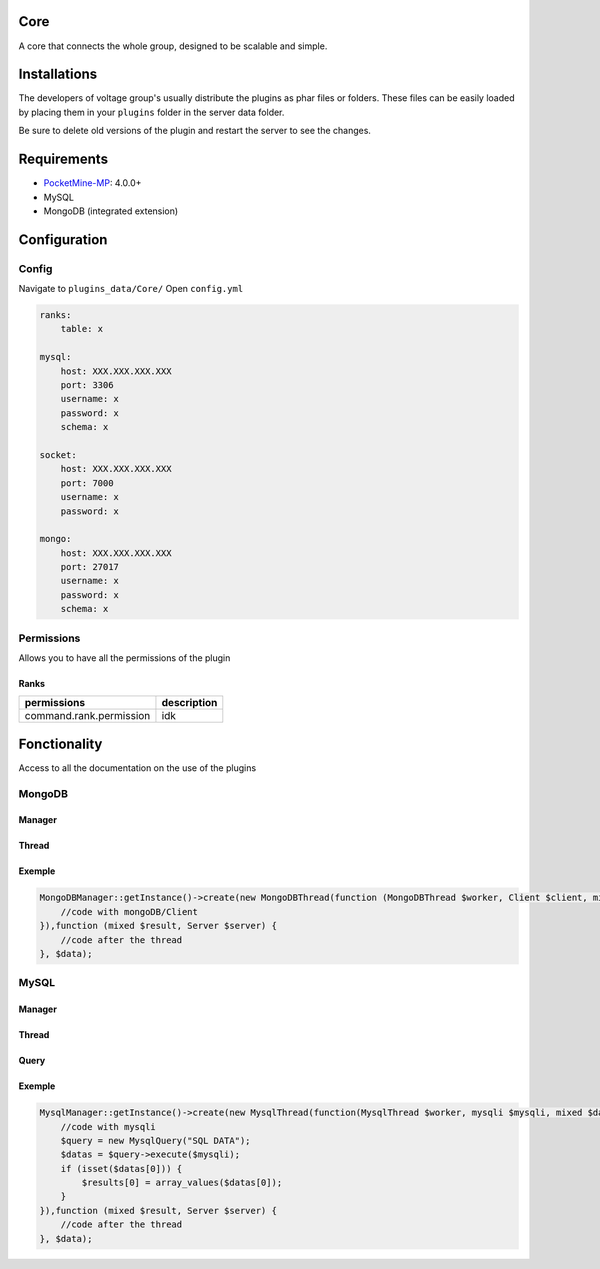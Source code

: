 .. image:: images/plugins/core.png
  :width: 150px
  :alt: Core
  :align: center

Core
====
A core that connects the whole group, designed to be scalable and simple.

Installations
=============
The developers of voltage group's usually distribute the plugins as phar files or folders. These files can be easily loaded by placing them in your ``plugins`` folder in the server data folder.

Be sure to delete old versions of the plugin and restart the server to see the changes.

Requirements
============
* `PocketMine-MP <https://github.com/pmmp/PocketMine-MP>`__: 4.0.0+
* MySQL
* MongoDB (integrated extension)

Configuration
=============

Config
------
Navigate to ``plugins_data/Core/`` Open ``config.yml``

.. code-block:: yaml

    ranks:
        table: x

    mysql:
        host: XXX.XXX.XXX.XXX
        port: 3306
        username: x
        password: x
        schema: x

    socket:
        host: XXX.XXX.XXX.XXX
        port: 7000
        username: x
        password: x

    mongo:
        host: XXX.XXX.XXX.XXX
        port: 27017
        username: x
        password: x
        schema: x


Permissions
-----------
Allows you to have all the permissions of the plugin

Ranks
^^^^^
+--------------------------+-------------+
| permissions              | description |
+==========================+=============+
| command.rank.permission  | idk         |
+--------------------------+-------------+

Fonctionality
=============
Access to all the documentation on the use of the plugins

MongoDB
-------

Manager
^^^^^^^

.. py:class:: MongoDBManager

    Allows the use of MongDB in async within voltage.

    .. py:staticmethod:: getInstance()

        Is used to retrieve the class MongoDBManager.

    .. py:method:: create(MongoDBThread $thread, ?Closure $onCompletion = null, mixed $data = null) : ?MongoDBThread

        Allows mongodb to be used in a simpler and more optimized environment.

        :param MongoDBThread $thread: Allows to define, add, modify elements to the database in asynchronous mode
        :param Closure $onCompletion: Allows to retrieve the selected elements after the execution of the thread
        :param mixed $data: allows to define a variable without serialization within the thread

    .. py:method:: getSchema() : string

        Allows to retrieve the name of the used schema.

Thread
^^^^^^

.. py:class:: MongoDBThread

    Allows to execute the use of mongo within the same thread

    .. py:method:: call(mixed $data) : void

        Allows you to call the call inserter function in the constructor

        :param mixed $data: Allows to define a variable without serialization within the thread

    .. py:method:: getOnRun() : ?Closure

        Allows to retrieve the function inserted in the constructor

    .. py:method:: getData() : mixed

        Recovering entered data

    .. py:method:: setMongoData(array $data) : void

        Save the mongo database in order to use it

        :param array $data: A array with all the connection data

Exemple
^^^^^^^

.. code-block:: php

    MongoDBManager::getInstance()->create(new MongoDBThread(function (MongoDBThread $worker, Client $client, mixed $data, string $schema) {
        //code with mongoDB/Client
    }),function (mixed $result, Server $server) {
        //code after the thread
    }, $data);

MySQL
-------

Manager
^^^^^^^

.. py:class:: MysqlManager

    Allows the use of Mysql in async within voltage.

    .. py:staticmethod:: getInstance()

        Is used to retrieve the class MysqlManager.

    .. py:method:: create(MysqlThread $thread, Closure $onCompletion = null, mixed $data = null): ?MysqlThread

        Allows mysql to be used in a simpler and more optimized environment.

        :param MysqlThread $thread: Allows to define, add, modify elements to the database in asynchronous mode
        :param Closure $onCompletion: Allows to retrieve the selected elements after the execution of the thread
        :param mixed $data: allows to define a variable without serialization within the thread

Thread
^^^^^^

.. py:class:: MysqlThread

    Allows to execute the use of mysql within the same thread

    .. py:method:: call(mixed $data) : void

        Allows you to call the call inserter function in the constructor

        :param mixed $data: Allows to define a variable without serialization within the thread

    .. py:method:: getOnRun() : ?Closure

        Allows to retrieve the function inserted in the constructor

    .. py:method:: getData() : mixed

        Recovering entered data

    .. py:method:: setMysqlData(array $data) : void

        Save the mysql database in order to use it

        :param array $data: A array with all the connection data

Query
^^^^^

.. py:class:: MysqlQuery

    Allows to execute multiQuery or normal Query easily

    .. py:method:: execute(mysqli $mysqli) : ?array

        Allows to execute the query

        :param mysql $mysqli: A mysqli for the connection data

    .. py:method:: multiQuery(mysqli $mysqli): ?array

        Allows to execute the multi query

        :param mysql $mysqli: A mysqli for the connection data

    .. py:method:: prepareQuery(string $query, mysqli $mysqli) : ?array

        Allows you to prepare a query

        :param string $query: A query SQL in the string
        :param mysql $mysqli: A mysqli for the connection data

    .. py:method:: getQuery(): string

        Sql query retrieval

Exemple
^^^^^^^

.. code-block:: php

    MysqlManager::getInstance()->create(new MysqlThread(function(MysqlThread $worker, mysqli $mysqli, mixed $data, string $schema) {
        //code with mysqli
        $query = new MysqlQuery("SQL DATA");
        $datas = $query->execute($mysqli);
        if (isset($datas[0])) {
            $results[0] = array_values($datas[0]);
        }
    }),function (mixed $result, Server $server) {
        //code after the thread
    }, $data);